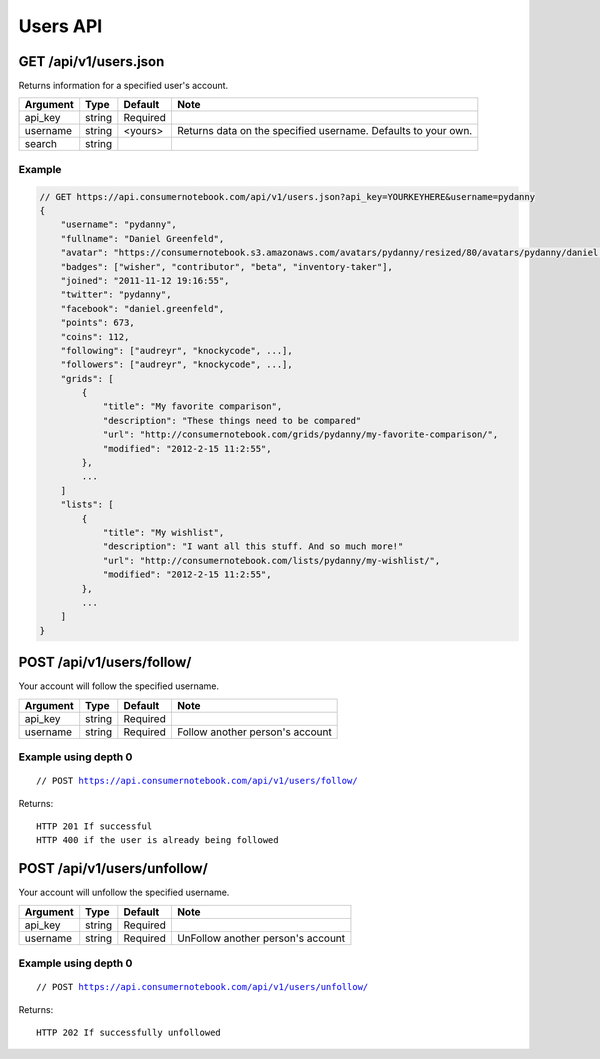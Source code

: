============
Users API
============

GET /api/v1/users.json
=====================================================

Returns information for a specified user's account.

========= ======== ======== ================================================================
Argument  Type     Default  Note
========= ======== ======== ================================================================
api_key   string   Required
username  string   <yours>  Returns data on the specified username. Defaults to your own. 
search    string   
========= ======== ======== ================================================================

Example
-------

.. sourcecode:: javascript

    // GET https://api.consumernotebook.com/api/v1/users.json?api_key=YOURKEYHERE&username=pydanny
    {
        "username": "pydanny", 
        "fullname": "Daniel Greenfeld",
        "avatar": "https://consumernotebook.s3.amazonaws.com/avatars/pydanny/resized/80/avatars/pydanny/daniel.greenfeld.jpg" 
        "badges": ["wisher", "contributor", "beta", "inventory-taker"],
        "joined": "2011-11-12 19:16:55",
        "twitter": "pydanny",
        "facebook": "daniel.greenfeld",
        "points": 673,
        "coins": 112,
        "following": ["audreyr", "knockycode", ...],            
        "followers": ["audreyr", "knockycode", ...],
        "grids": [
            {
                "title": "My favorite comparison", 
                "description": "These things need to be compared"
                "url": "http://consumernotebook.com/grids/pydanny/my-favorite-comparison/",
                "modified": "2012-2-15 11:2:55", 
            },
            ...
        ]
        "lists": [
            {
                "title": "My wishlist", 
                "description": "I want all this stuff. And so much more!"
                "url": "http://consumernotebook.com/lists/pydanny/my-wishlist/",
                "modified": "2012-2-15 11:2:55", 
            },
            ...
        ]
    }
    
POST /api/v1/users/follow/
==========================

Your account will follow the specified username.

========= ======== ======== ===============================
Argument  Type     Default  Note
========= ======== ======== ===============================
api_key   string   Required
username  string   Required Follow another person's account
========= ======== ======== ===============================

Example using depth 0
----------------------

.. parsed-literal::

    // POST https://api.consumernotebook.com/api/v1/users/follow/
    
Returns::

    HTTP 201 If successful
    HTTP 400 if the user is already being followed
    
POST /api/v1/users/unfollow/
=============================

Your account will unfollow the specified username.

========= ======== ======== =================================
Argument  Type     Default  Note
========= ======== ======== =================================
api_key   string   Required
username  string   Required UnFollow another person's account
========= ======== ======== =================================

Example using depth 0
----------------------

.. parsed-literal::

    // POST https://api.consumernotebook.com/api/v1/users/unfollow/

Returns::

    HTTP 202 If successfully unfollowed